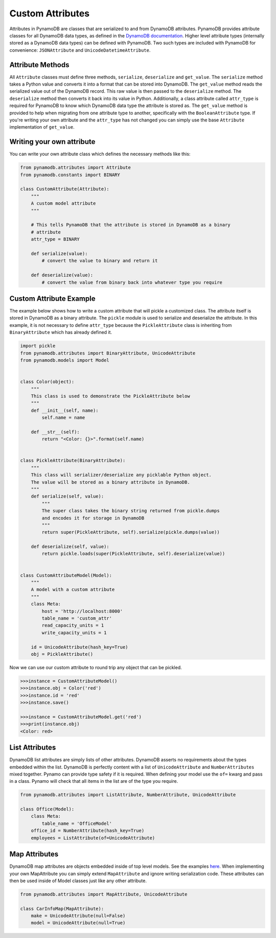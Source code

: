 Custom Attributes
==========================

Attributes in PynamoDB are classes that are serialized to and from DynamoDB attributes. PynamoDB provides attribute classes
for all DynamoDB data types, as defined in the `DynamoDB documentation <http://docs.aws.amazon.com/amazondynamodb/latest/developerguide/DataModel.html>`_.
Higher level attribute types (internally stored as a DynamoDB data types) can be defined with PynamoDB. Two such types
are included with PynamoDB for convenience: ``JSONAttribute`` and ``UnicodeDatetimeAttribute``.

Attribute Methods
-----------------

All ``Attribute`` classes must define three methods, ``serialize``, ``deserialize`` and ``get_value``. The ``serialize`` method takes a Python
value and converts it into a format that can be stored into DynamoDB. The ``get_value`` method reads the serialized value out of the DynamoDB record.
This raw value is then passed to the ``deserialize`` method. The ``deserialize`` method then converts it back into its value in Python.
Additionally, a class attribute called ``attr_type`` is required for PynamoDB to know which DynamoDB data type the attribute is stored as.
The ``get_value`` method is provided to help when migrating from one attribute type to another, specifically with the ``BooleanAttribute`` type.
If you're writing your own attribute and the ``attr_type`` has not changed you can simply use the base ``Attribute`` implementation of ``get_value``.


Writing your own attribute
--------------------------

You can write your own attribute class which defines the necessary methods like this:

.. code-block:: python

    from pynamodb.attributes import Attribute
    from pynamodb.constants import BINARY

    class CustomAttribute(Attribute):
        """
        A custom model attribute
        """

        # This tells PynamoDB that the attribute is stored in DynamoDB as a binary
        # attribute
        attr_type = BINARY

        def serialize(value):
            # convert the value to binary and return it

        def deserialize(value):
            # convert the value from binary back into whatever type you require


Custom Attribute Example
------------------------

The example below shows how to write a custom attribute that will pickle a customized class. The attribute itself is stored
in DynamoDB as a binary attribute. The ``pickle`` module is used to serialize and deserialize the attribute. In this example,
it is not necessary to define ``attr_type`` because the ``PickleAttribute`` class is inheriting from ``BinaryAttribute`` which has
already defined it.

.. code-block:: python

    import pickle
    from pynamodb.attributes import BinaryAttribute, UnicodeAttribute
    from pynamodb.models import Model


    class Color(object):
        """
        This class is used to demonstrate the PickleAttribute below
        """
        def __init__(self, name):
            self.name = name

        def __str__(self):
            return "<Color: {}>".format(self.name)


    class PickleAttribute(BinaryAttribute):
        """
        This class will serializer/deserialize any picklable Python object.
        The value will be stored as a binary attribute in DynamoDB.
        """
        def serialize(self, value):
            """
            The super class takes the binary string returned from pickle.dumps
            and encodes it for storage in DynamoDB
            """
            return super(PickleAttribute, self).serialize(pickle.dumps(value))

        def deserialize(self, value):
            return pickle.loads(super(PickleAttribute, self).deserialize(value))


    class CustomAttributeModel(Model):
        """
        A model with a custom attribute
        """
        class Meta:
            host = 'http://localhost:8000'
            table_name = 'custom_attr'
            read_capacity_units = 1
            write_capacity_units = 1

        id = UnicodeAttribute(hash_key=True)
        obj = PickleAttribute()

Now we can use our custom attribute to round trip any object that can be pickled.

.. code-block:: python

    >>>instance = CustomAttributeModel()
    >>>instance.obj = Color('red')
    >>>instance.id = 'red'
    >>>instance.save()

    >>>instance = CustomAttributeModel.get('red')
    >>>print(instance.obj)
    <Color: red>


List Attributes
---------------

DynamoDB list attributes are simply lists of other attributes. DynamoDB asserts no requirements about the types embedded within the list.
DynamoDB is perfectly content with a list of ``UnicodeAttribute`` and ``NumberAttributes`` mixed together. Pynamo can provide type safety if it is required.
When defining your model use the ``of=`` kwarg and pass in a class. Pynamo will check that all items in the list are of the type you require.

.. code-block:: python

    from pynamodb.attributes import ListAttribute, NumberAttribute, UnicodeAttribute

    class Office(Model):
        class Meta:
            table_name = 'OfficeModel'
        office_id = NumberAttribute(hash_key=True)
        employees = ListAttribute(of=UnicodeAttribute)


Map Attributes
--------------

DynamoDB map attributes are objects embedded inside of top level models. See the examples `here <https://github.com/jlafon/PynamoDB/tree/devel/examples/office_model.py>`_.
When implementing your own MapAttribute you can simply extend ``MapAttribute`` and ignore writing serialization code.
These attributes can then be used inside of Model classes just like any other attribute.

.. code-block:: python

    from pynamodb.attributes import MapAttribute, UnicodeAttribute

    class CarInfoMap(MapAttribute):
        make = UnicodeAttribute(null=False)
        model = UnicodeAttribute(null=True)


